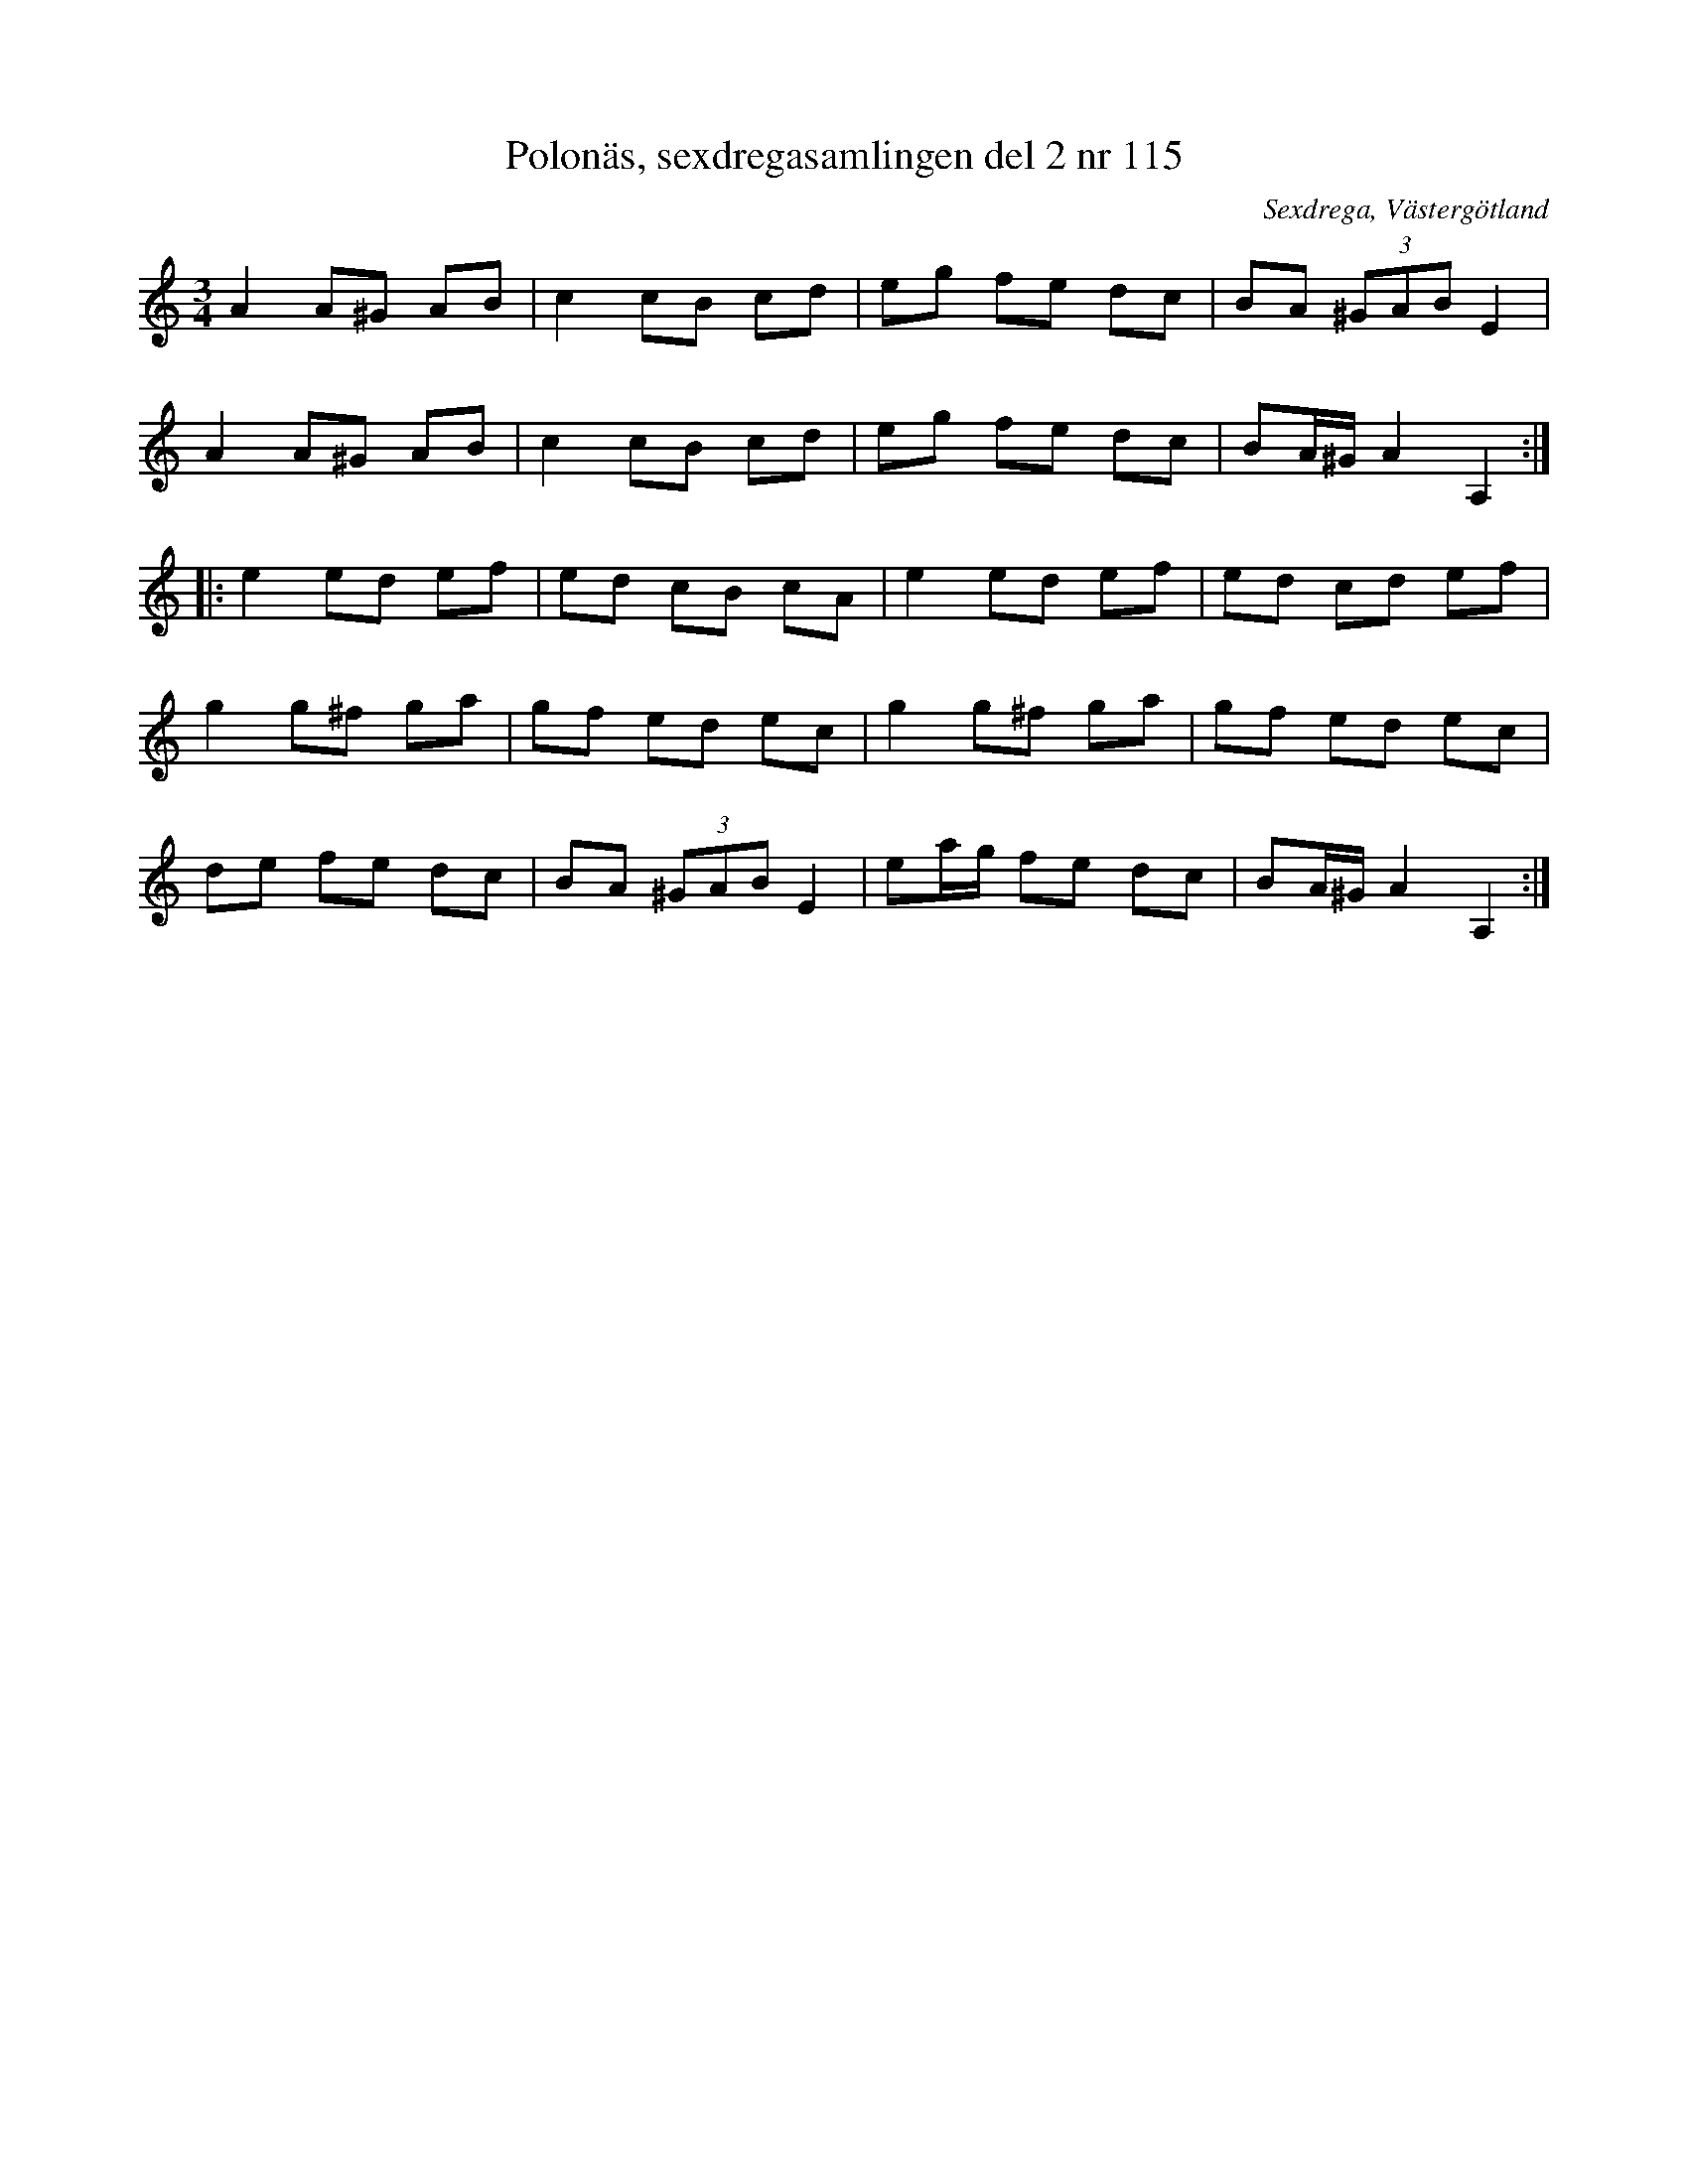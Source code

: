 %%abc-charset utf-8

X: 115
T: Polonäs, sexdregasamlingen del 2 nr 115
S: efter Anders Larsson
B: Sexdregasamlingen del 2 nr 115
O: Sexdrega, Västergötland
R: Slängpolska
Z: 2008-05-31 av Nils L
M: 3/4
L: 1/16
K: Am
A4 A2^G2 A2B2 | c4 c2B2 c2d2 | e2g2 f2e2 d2c2  | B2A2 (3^G2A2B2 E4 |
A4 A2^G2 A2B2 | c4 c2B2 c2d2 | e2g2 f2e2 d2c2  | B2A^G A4 A,4 ::
e4 e2d2  e2f2 | e2d2 c2B2 c2A2 | e4 e2d2 e2f2  | e2d2 c2d2 e2f2 |
g4 g2^f2 g2a2 | g2f2 e2d2 e2c2 | g4 g2^f2 g2a2 | g2f2 e2d2 e2c2 |
d2e2 f2e2 d2c2 | B2A2 (3^G2A2B2 E4 | e2ag f2e2 d2c2 | B2A^G A4 A,4 :|

